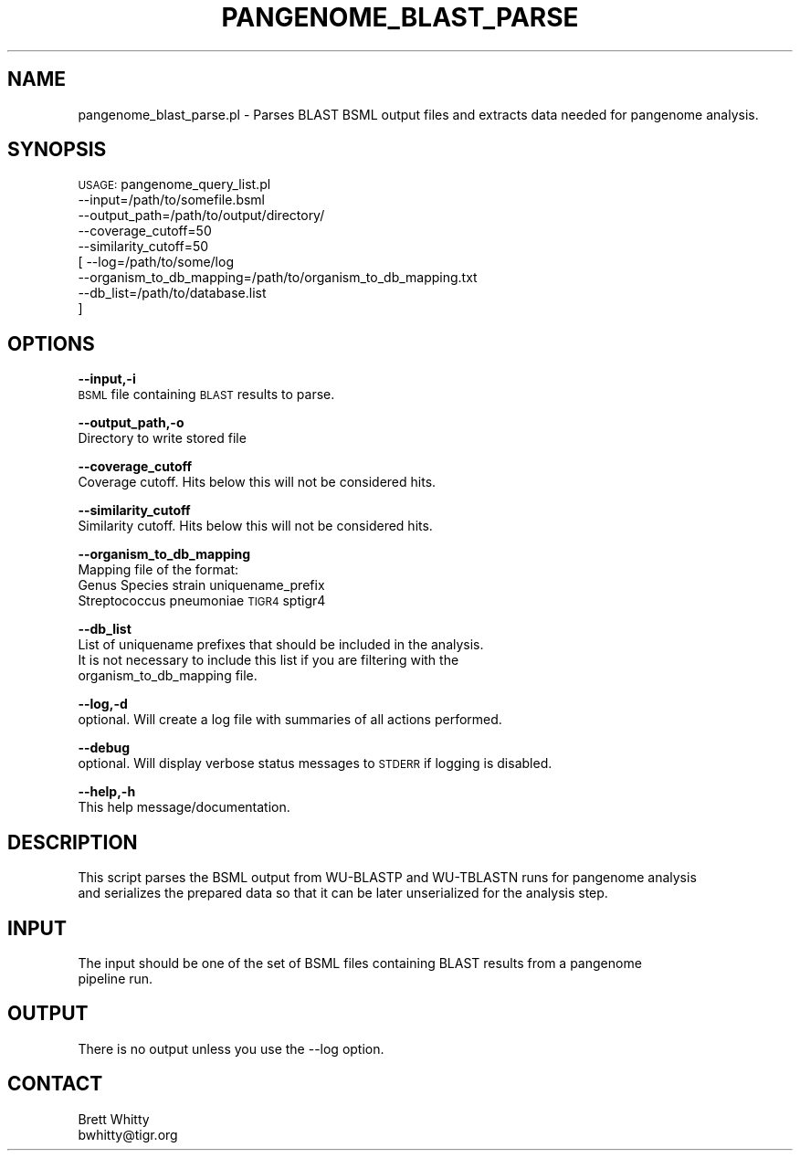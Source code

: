 .\" Automatically generated by Pod::Man v1.37, Pod::Parser v1.32
.\"
.\" Standard preamble:
.\" ========================================================================
.de Sh \" Subsection heading
.br
.if t .Sp
.ne 5
.PP
\fB\\$1\fR
.PP
..
.de Sp \" Vertical space (when we can't use .PP)
.if t .sp .5v
.if n .sp
..
.de Vb \" Begin verbatim text
.ft CW
.nf
.ne \\$1
..
.de Ve \" End verbatim text
.ft R
.fi
..
.\" Set up some character translations and predefined strings.  \*(-- will
.\" give an unbreakable dash, \*(PI will give pi, \*(L" will give a left
.\" double quote, and \*(R" will give a right double quote.  | will give a
.\" real vertical bar.  \*(C+ will give a nicer C++.  Capital omega is used to
.\" do unbreakable dashes and therefore won't be available.  \*(C` and \*(C'
.\" expand to `' in nroff, nothing in troff, for use with C<>.
.tr \(*W-|\(bv\*(Tr
.ds C+ C\v'-.1v'\h'-1p'\s-2+\h'-1p'+\s0\v'.1v'\h'-1p'
.ie n \{\
.    ds -- \(*W-
.    ds PI pi
.    if (\n(.H=4u)&(1m=24u) .ds -- \(*W\h'-12u'\(*W\h'-12u'-\" diablo 10 pitch
.    if (\n(.H=4u)&(1m=20u) .ds -- \(*W\h'-12u'\(*W\h'-8u'-\"  diablo 12 pitch
.    ds L" ""
.    ds R" ""
.    ds C` ""
.    ds C' ""
'br\}
.el\{\
.    ds -- \|\(em\|
.    ds PI \(*p
.    ds L" ``
.    ds R" ''
'br\}
.\"
.\" If the F register is turned on, we'll generate index entries on stderr for
.\" titles (.TH), headers (.SH), subsections (.Sh), items (.Ip), and index
.\" entries marked with X<> in POD.  Of course, you'll have to process the
.\" output yourself in some meaningful fashion.
.if \nF \{\
.    de IX
.    tm Index:\\$1\t\\n%\t"\\$2"
..
.    nr % 0
.    rr F
.\}
.\"
.\" For nroff, turn off justification.  Always turn off hyphenation; it makes
.\" way too many mistakes in technical documents.
.hy 0
.if n .na
.\"
.\" Accent mark definitions (@(#)ms.acc 1.5 88/02/08 SMI; from UCB 4.2).
.\" Fear.  Run.  Save yourself.  No user-serviceable parts.
.    \" fudge factors for nroff and troff
.if n \{\
.    ds #H 0
.    ds #V .8m
.    ds #F .3m
.    ds #[ \f1
.    ds #] \fP
.\}
.if t \{\
.    ds #H ((1u-(\\\\n(.fu%2u))*.13m)
.    ds #V .6m
.    ds #F 0
.    ds #[ \&
.    ds #] \&
.\}
.    \" simple accents for nroff and troff
.if n \{\
.    ds ' \&
.    ds ` \&
.    ds ^ \&
.    ds , \&
.    ds ~ ~
.    ds /
.\}
.if t \{\
.    ds ' \\k:\h'-(\\n(.wu*8/10-\*(#H)'\'\h"|\\n:u"
.    ds ` \\k:\h'-(\\n(.wu*8/10-\*(#H)'\`\h'|\\n:u'
.    ds ^ \\k:\h'-(\\n(.wu*10/11-\*(#H)'^\h'|\\n:u'
.    ds , \\k:\h'-(\\n(.wu*8/10)',\h'|\\n:u'
.    ds ~ \\k:\h'-(\\n(.wu-\*(#H-.1m)'~\h'|\\n:u'
.    ds / \\k:\h'-(\\n(.wu*8/10-\*(#H)'\z\(sl\h'|\\n:u'
.\}
.    \" troff and (daisy-wheel) nroff accents
.ds : \\k:\h'-(\\n(.wu*8/10-\*(#H+.1m+\*(#F)'\v'-\*(#V'\z.\h'.2m+\*(#F'.\h'|\\n:u'\v'\*(#V'
.ds 8 \h'\*(#H'\(*b\h'-\*(#H'
.ds o \\k:\h'-(\\n(.wu+\w'\(de'u-\*(#H)/2u'\v'-.3n'\*(#[\z\(de\v'.3n'\h'|\\n:u'\*(#]
.ds d- \h'\*(#H'\(pd\h'-\w'~'u'\v'-.25m'\f2\(hy\fP\v'.25m'\h'-\*(#H'
.ds D- D\\k:\h'-\w'D'u'\v'-.11m'\z\(hy\v'.11m'\h'|\\n:u'
.ds th \*(#[\v'.3m'\s+1I\s-1\v'-.3m'\h'-(\w'I'u*2/3)'\s-1o\s+1\*(#]
.ds Th \*(#[\s+2I\s-2\h'-\w'I'u*3/5'\v'-.3m'o\v'.3m'\*(#]
.ds ae a\h'-(\w'a'u*4/10)'e
.ds Ae A\h'-(\w'A'u*4/10)'E
.    \" corrections for vroff
.if v .ds ~ \\k:\h'-(\\n(.wu*9/10-\*(#H)'\s-2\u~\d\s+2\h'|\\n:u'
.if v .ds ^ \\k:\h'-(\\n(.wu*10/11-\*(#H)'\v'-.4m'^\v'.4m'\h'|\\n:u'
.    \" for low resolution devices (crt and lpr)
.if \n(.H>23 .if \n(.V>19 \
\{\
.    ds : e
.    ds 8 ss
.    ds o a
.    ds d- d\h'-1'\(ga
.    ds D- D\h'-1'\(hy
.    ds th \o'bp'
.    ds Th \o'LP'
.    ds ae ae
.    ds Ae AE
.\}
.rm #[ #] #H #V #F C
.\" ========================================================================
.\"
.IX Title "PANGENOME_BLAST_PARSE 1"
.TH PANGENOME_BLAST_PARSE 1 "2015-07-29" "perl v5.8.8" "User Contributed Perl Documentation"
.SH "NAME"
pangenome_blast_parse.pl \- Parses BLAST BSML output files and extracts data needed for pangenome analysis.
.SH "SYNOPSIS"
.IX Header "SYNOPSIS"
\&\s-1USAGE:\s0 pangenome_query_list.pl
        \-\-input=/path/to/somefile.bsml
        \-\-output_path=/path/to/output/directory/
        \-\-coverage_cutoff=50
        \-\-similarity_cutoff=50
      [ \-\-log=/path/to/some/log
        \-\-organism_to_db_mapping=/path/to/organism_to_db_mapping.txt
        \-\-db_list=/path/to/database.list
      ]
.SH "OPTIONS"
.IX Header "OPTIONS"
\&\fB\-\-input,\-i\fR
    \s-1BSML\s0 file containing \s-1BLAST\s0 results to parse.
.PP
\&\fB\-\-output_path,\-o\fR
    Directory to write stored file
.PP
\&\fB\-\-coverage_cutoff\fR
    Coverage cutoff. Hits below this will not be considered hits.
.PP
\&\fB\-\-similarity_cutoff\fR
    Similarity cutoff. Hits below this will not be considered hits.
.PP
\&\fB\-\-organism_to_db_mapping\fR
    Mapping file of the format:
    Genus Species strain uniquename_prefix
    Streptococcus pneumoniae \s-1TIGR4\s0 sptigr4
.PP
\&\fB\-\-db_list\fR
    List of uniquename prefixes that should be included in the analysis.
    It is not necessary to include this list if you are filtering with the
    organism_to_db_mapping file.
.PP
\&\fB\-\-log,\-d\fR
    optional. Will create a log file with summaries of all actions performed.
.PP
\&\fB\-\-debug\fR
    optional. Will display verbose status messages to \s-1STDERR\s0 if logging is disabled.
.PP
\&\fB\-\-help,\-h\fR
    This help message/documentation.
.SH "DESCRIPTION"
.IX Header "DESCRIPTION"
.Vb 2
\&    This script parses the BSML output from WU-BLASTP and WU-TBLASTN runs for pangenome analysis
\&    and serializes the prepared data so that it can be later unserialized for the analysis step.
.Ve
.SH "INPUT"
.IX Header "INPUT"
.Vb 2
\&    The input should be one of the set of BSML files containing BLAST results from a pangenome
\&    pipeline run.
.Ve
.SH "OUTPUT"
.IX Header "OUTPUT"
.Vb 1
\&    There is no output unless you use the --log option.
.Ve
.SH "CONTACT"
.IX Header "CONTACT"
.Vb 2
\&    Brett Whitty
\&    bwhitty@tigr.org
.Ve
